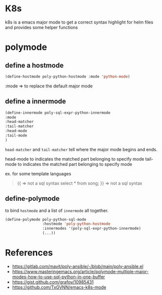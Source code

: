 * K8s

  k8s is a emacs major mode to get a correct syntax highlight for helm files and provides some helper functions


* polymode

** define a hostmode

   #+begin_src emacs-lisp
   (define-hostmode poly-python-hostmode :mode 'python-mode)
   #+end_src

   :mode => to replace the default major mode

** define a innermode

   #+begin_src emacs-lisp
     (define-innermode poly-sql-expr-python-innermode
     :mode
     :head-matcher
     :tail-matcher
     :head-mode
     :tail-mode
     )
   #+end_src


   =head-matcher= and =tail-matcher= tell where the major mode begins and ends.

   head-mode to indicates the matched part belonging to specify mode
   tail-mode to indicates the matched part belonging to specify mode

   ex. for some template languages

   #+begin_quote
   {{ => not a sql syntax
      select * from song;
   }} => not a sql syntax
   #+end_quote


** define-polymode

   to bind =hostmode= and a list of =innermode= all together.

   #+begin_src emacs-lisp
     (define-polymode poly-python-sql-mode
                      :hostmode 'poly-python-hostmode
                      :innermodes '(poly-sql-expr-python-innermode)
                      (...))
   #+end_src

* References

- https://gitlab.com/mavit/poly-ansible/-/blob/main/poly-ansible.el
- https://www.masteringemacs.org/article/polymode-multiple-major-modes-how-to-use-sql-python-in-one-buffer
- https://gist.github.com/grafov/10985431
- https://github.com/TxGVNN/emacs-k8s-mode
